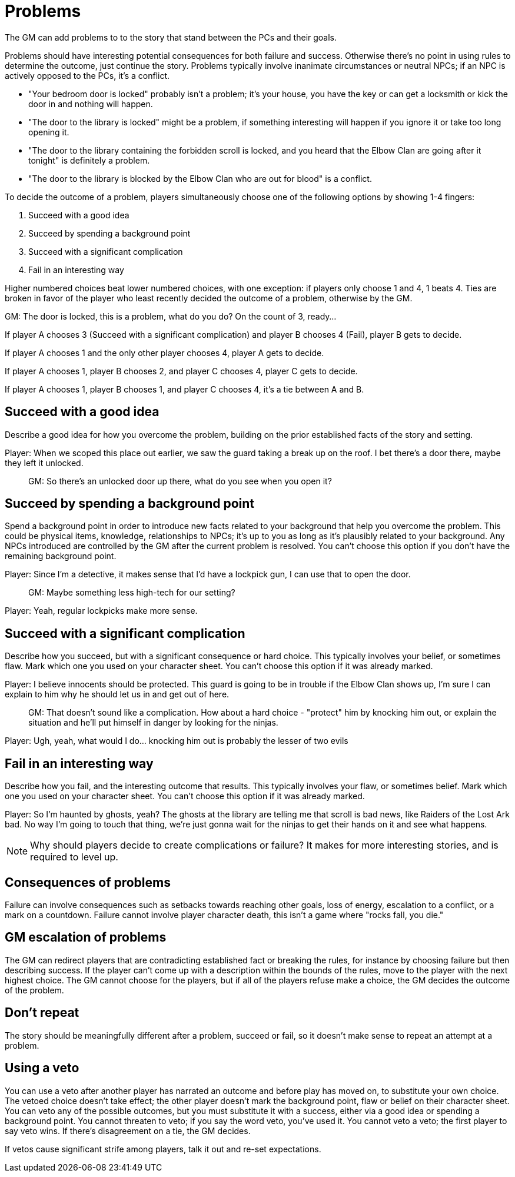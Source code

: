 [#problems]
= Problems

The GM can add problems to to the story that stand between the PCs and their goals.

Problems should have interesting potential consequences for both failure and success.
Otherwise there's no point in using rules to determine the outcome, just continue the story.
Problems typically involve inanimate circumstances or neutral NPCs; if an NPC is actively opposed to the PCs, it's a conflict.

****
* "Your bedroom door is locked" probably isn't a problem; it's your house, you have the key or can get a locksmith or kick the door in and nothing will happen.
* "The door to the library is locked" might be a problem, if something interesting will happen if you ignore it or take too long opening it.
* "The door to the library containing the forbidden scroll is locked, and you heard that the Elbow Clan are going after it tonight" is definitely a problem.
* "The door to the library is blocked by the Elbow Clan who are out for blood" is a conflict.
****

To decide the outcome of a problem, players simultaneously choose one of the following options by showing 1-4 fingers:

. Succeed with a good idea
. Succeed by spending a background point
. Succeed with a significant complication
. Fail in an interesting way

Higher numbered choices beat lower numbered choices, with one exception: if players only choose 1 and 4, 1 beats 4. Ties are broken in favor of the player who least recently decided the outcome of a problem, otherwise by the GM.

****
GM: The door is locked, this is a problem, what do you do?  On the count of 3, ready...

If player A chooses 3 (Succeed with a significant complication) and player B chooses 4 (Fail), player B gets to decide.

If player A chooses 1 and the only other player chooses 4, player A gets to decide.

If player A chooses 1, player B chooses 2, and player C chooses 4, player C gets to decide.

If player A chooses 1, player B chooses 1, and player C chooses 4, it's a tie between A and B.
****

== Succeed with a good idea
Describe a good idea for how you overcome the problem, building on the prior established facts of the story and setting.

****
Player: When we scoped this place out earlier, we saw the guard taking a break up on the roof. I bet there's a door there, maybe they left it unlocked.::
GM: So there's an unlocked door up there, what do you see when you open it?
****

== Succeed by spending a background point
Spend a background point in order to introduce new facts related to your background that help you overcome the problem.
This could be physical items, knowledge, relationships to NPCs; it's up to you as long as it's plausibly related to your background.
Any NPCs introduced are controlled by the GM after the current problem is resolved. You can't choose this option if you don't have the remaining background point.

****
Player: Since I'm a detective, it makes sense that I'd have a lockpick gun, I can use that to open the door.::
GM: Maybe something less high-tech for our setting?
Player: Yeah, regular lockpicks make more sense.::
****

== Succeed with a significant complication
Describe how you succeed, but with a significant consequence or hard choice. This typically involves your belief, or sometimes flaw. Mark which one you used on your character sheet. You can't choose this option if it was already marked.

****
Player: I believe innocents should be protected. This guard is going to be in trouble if the Elbow Clan shows up, I'm sure I can explain to him why he should let us in and get out of here.::
GM: That doesn't sound like a complication. How about a hard choice - "protect" him by knocking him out, or explain the situation and he'll put himself in danger by looking for the ninjas.
Player: Ugh, yeah, what would I do... knocking him out is probably the lesser of two evils::
****

== Fail in an interesting way
Describe how you fail, and the interesting outcome that results. This typically involves your flaw, or sometimes belief. Mark which one you used on your character sheet. You can't choose this option if it was already marked.

****
Player: So I'm haunted by ghosts, yeah? The ghosts at the library are telling me that scroll is bad news, like Raiders of the Lost Ark bad. No way I'm going to touch that thing, we're just gonna wait for the ninjas to get their hands on it and see what happens.::
****

[NOTE]
====
Why should players decide to create complications or failure?  It makes for more interesting stories, and is required to level up.
====

== Consequences of problems
Failure can involve consequences such as setbacks towards reaching other goals, loss of energy, escalation to a conflict, or a mark on a countdown.
Failure cannot involve player character death, this isn't a game where "rocks fall, you die."


== GM escalation of problems
The GM can redirect players that are contradicting established fact or breaking the rules, for instance by choosing failure but then describing success. If the player can't come up with a description within the bounds of the rules, move to the player with the next highest choice.
The GM cannot choose for the players, but if all of the players refuse make a choice, the GM decides the outcome of the problem.

== Don't repeat
The story should be meaningfully different after a problem, succeed or fail, so it doesn't make sense to repeat an attempt at a problem.


== Using a veto
You can use a veto after another player has narrated an outcome and before play has moved on, to substitute your own choice.
The vetoed choice doesn't take effect; the other player doesn't mark the background point, flaw or belief on their character sheet.
You can veto any of the possible outcomes, but you must substitute it with a success, either via a good idea or spending a background point.
You cannot threaten to veto; if you say the word veto, you've used it.
You cannot veto a veto; the first player to say veto wins. If there's disagreement on a tie, the GM decides.

If vetos cause significant strife among players, talk it out and re-set expectations.
